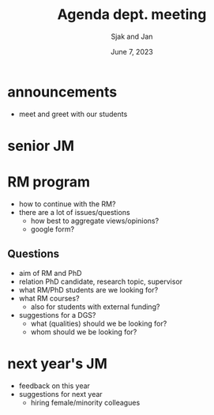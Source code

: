 #+TITLE: Agenda dept. meeting
#+Author: Sjak and Jan
#+Date: June 7, 2023
#+REVEAL_ROOT: https://cdn.jsdelivr.net/npm/reveal.js
#+Reveal_theme: solarized
#+options: toc:nil num:nil timestamp:nil


* announcements

- meet and greet with our students


* senior JM


* RM program

- how to continue with the RM?
- there are a lot of issues/questions
  - how best to aggregate views/opinions?
  - google form?

** Questions

- aim of RM and PhD
- relation PhD candidate, research topic, supervisor
- what RM/PhD students are we looking for?
- what RM courses?
  - also for students with external funding?
- suggestions for a DGS?
  - what (qualities) should we be looking for?
  - whom should we be looking for?


* next year's JM

- feedback on this year
- suggestions for next year
  - hiring female/minority colleagues








